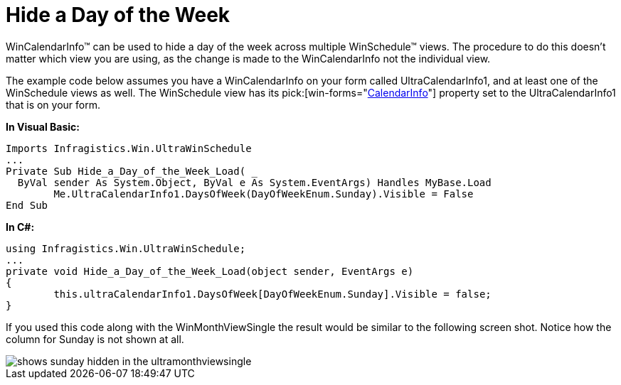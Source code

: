 ﻿////

|metadata|
{
    "name": "wincalendarinfo-hide-a-day-of-the-week",
    "controlName": ["WinSchedule"],
    "tags": [],
    "guid": "{1DC51906-B522-4541-BDC9-613607CF0429}",  
    "buildFlags": [],
    "createdOn": "2005-07-07T00:00:00Z"
}
|metadata|
////

= Hide a Day of the Week

WinCalendarInfo™ can be used to hide a day of the week across multiple WinSchedule™ views. The procedure to do this doesn't matter which view you are using, as the change is made to the WinCalendarInfo not the individual view.

The example code below assumes you have a WinCalendarInfo on your form called UltraCalendarInfo1, and at least one of the WinSchedule views as well. The WinSchedule view has its  pick:[win-forms="link:infragistics4.win.ultrawinschedule.v{ProductVersion}~infragistics.win.ultrawinschedule.ultraschedulecontrolbase~calendarinfo.html[CalendarInfo]"]  property set to the UltraCalendarInfo1 that is on your form.

*In Visual Basic:*

----
Imports Infragistics.Win.UltraWinSchedule
...
Private Sub Hide_a_Day_of_the_Week_Load( _
  ByVal sender As System.Object, ByVal e As System.EventArgs) Handles MyBase.Load
	Me.UltraCalendarInfo1.DaysOfWeek(DayOfWeekEnum.Sunday).Visible = False
End Sub
----

*In C#:*

----
using Infragistics.Win.UltraWinSchedule;
...
private void Hide_a_Day_of_the_Week_Load(object sender, EventArgs e)
{
	this.ultraCalendarInfo1.DaysOfWeek[DayOfWeekEnum.Sunday].Visible = false;
}
----

If you used this code along with the WinMonthViewSingle the result would be similar to the following screen shot. Notice how the column for Sunday is not shown at all.

image::images/WinCalendarInfo_Hide_a_Day_of_the_Week_01.png[shows sunday hidden in the ultramonthviewsingle]
